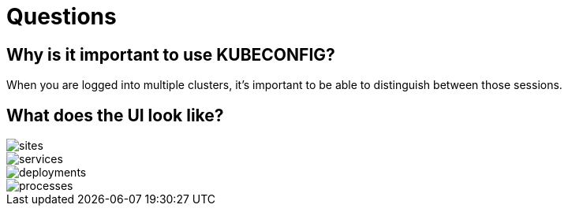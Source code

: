 = Questions

== Why is it important to use KUBECONFIG?

When you are logged into multiple clusters, it's important to be able to distinguish between those sessions.


== What does the UI look like?

image::sites.png[]
image::services.png[]
image::deployments.png[]
image::processes.png[]

